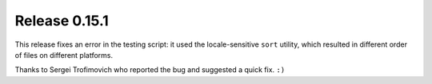 ==============
Release 0.15.1
==============

This release fixes an error in the testing script:
it used the locale-sensitive ``sort`` utility,
which resulted in different order of files on different platforms.

Thanks to Sergei Trofimovich who reported the bug and suggested a quick fix. ``:)``

